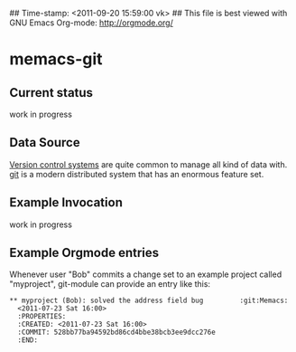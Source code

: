 ## Time-stamp: <2011-09-20 15:59:00 vk>
## This file is best viewed with GNU Emacs Org-mode: http://orgmode.org/

* memacs-git

** Current status

work in progress

** Data Source

[[http://en.wikipedia.org/wiki/Revision_control][Version control systems]] are quite common to manage all kind of data
with. [[http://en.wikipedia.org/wiki/Git_(software)][git]] is a modern distributed system that has an enormous feature
set.

** Example Invocation

work in progress

** Example Orgmode entries

Whenever user "Bob" commits a change set to an example project called
"myproject", git-module can provide an entry like this:

: ** myproject (Bob): solved the address field bug         :git:Memacs:
:   <2011-07-23 Sat 16:00>
:   :PROPERTIES:
:   :CREATED: <2011-07-23 Sat 16:00>
:   :COMMIT: 528bb77ba94592bd86cd4bbe38bcb3ee9dcc276e
:   :END:
